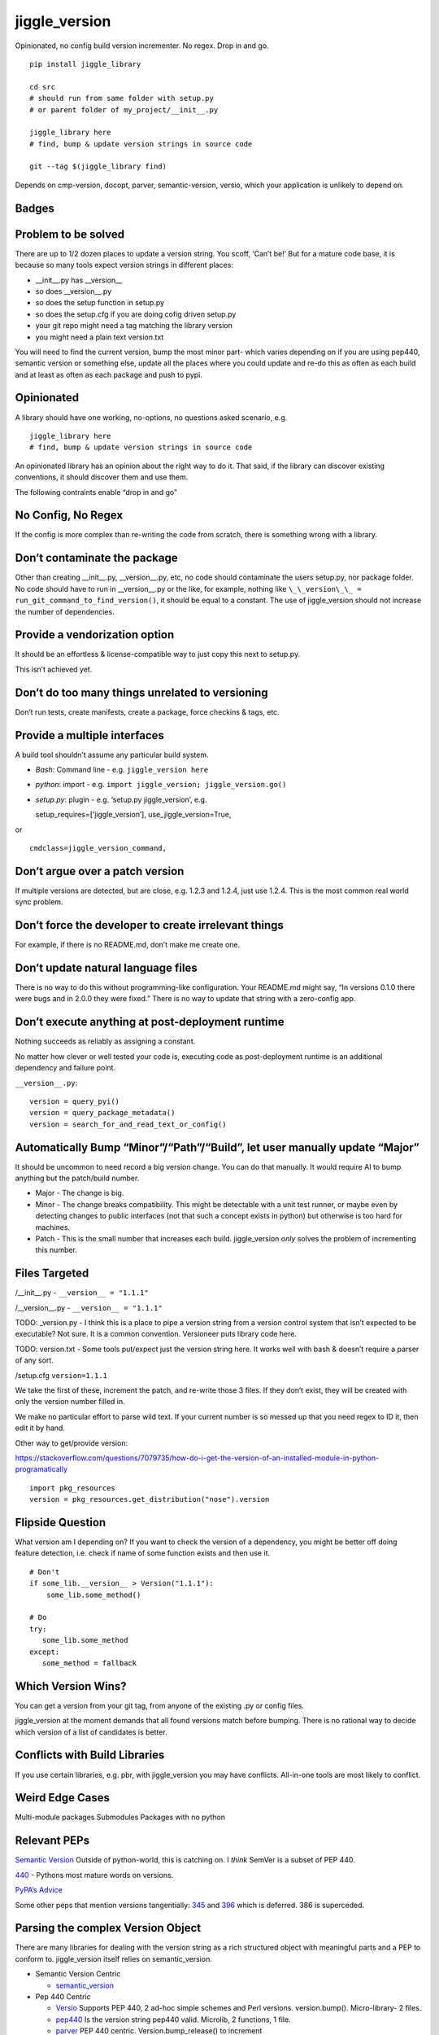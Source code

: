 jiggle_version
==============

Opinionated, no config build version incrementer. No regex. Drop in and
go.

::

    pip install jiggle_library

    cd src
    # should run from same folder with setup.py
    # or parent folder of my_project/__init__.py

    jiggle_library here
    # find, bump & update version strings in source code

    git --tag $(jiggle_library find)

Depends on cmp-version, docopt, parver, semantic-version, versio, which
your application is unlikely to depend on.

Badges
------

|MIT licensed| |Read the Docs| |Travis| |Coverage Status| |BCH
compliance|

Problem to be solved
--------------------

There are up to 1/2 dozen places to update a version string. You scoff,
‘Can’t be!’ But for a mature code base, it is because so many tools
expect version strings in different places:

-  \__init__.py has \__version_\_
-  so does \__version__.py
-  so does the setup function in setup.py
-  so does the setup.cfg if you are doing cofig driven setup.py
-  your git repo might need a tag matching the library version
-  you might need a plain text version.txt

You will need to find the current version, bump the most minor part-
which varies depending on if you are using pep440, semantic version or
something else, update all the places where you could update and re-do
this as often as each build and at least as often as each package and
push to pypi.

Opinionated
-----------

A library should have one working, no-options, no questions asked
scenario, e.g.

::

    jiggle_library here
    # find, bump & update version strings in source code

An opinionated library has an opinion about the right way to do it. That
said, if the library can discover existing conventions, it should
discover them and use them.

The following contraints enable “drop in and go”

No Config, No Regex
-------------------

If the config is more complex than re-writing the code from scratch,
there is something wrong with a library.

Don’t contaminate the package
-----------------------------

Other than creating \__init__.py, \__version__.py, etc, no code should
contaminate the users setup.py, nor package folder. No code should have
to run in \__version__.py or the like, for example, nothing like
``\_\_version\_\_ = run_git_command_to_find_version()``, it should be
equal to a constant. The use of jiggle_version should not increase the
number of dependencies.

Provide a vendorization option
------------------------------

It should be an effortless & license-compatible way to just copy this
next to setup.py.

This isn’t achieved yet.

Don’t do too many things unrelated to versioning
------------------------------------------------

Don’t run tests, create manifests, create a package, force checkins &
tags, etc.

Provide a multiple interfaces
-----------------------------

A build tool shouldn’t assume any particular build system.

-  *Bash:* Command line - e.g. ``jiggle_version here``
-  *python*: import - e.g.
   ``import jiggle_version; jiggle_version.go()``
-  *setup.py*: plugin - e.g. ‘setup.py jiggle_version’, e.g.

   setup_requires=[‘jiggle_version’], use_jiggle_version=True,

or

::

    cmdclass=jiggle_version_command,

Don’t argue over a patch version
--------------------------------

If multiple versions are detected, but are close, e.g. 1.2.3 and 1.2.4,
just use 1.2.4. This is the most common real world sync problem.

Don’t force the developer to create irrelevant things
-----------------------------------------------------

For example, if there is no README.md, don’t make me create one.

Don’t update natural language files
-----------------------------------

There is no way to do this without programming-like configuration. Your
README.md might say, “In versions 0.1.0 there were bugs and in 2.0.0
they were fixed.” There is no way to update that string with a
zero-config app.

Don’t execute anything at post-deployment runtime
-------------------------------------------------

Nothing succeeds as reliably as assigning a constant.

No matter how clever or well tested your code is, executing code as
post-deployment runtime is an additional dependency and failure point.

``__version__.py``:

::

    version = query_pyi()
    version = query_package_metadata()
    version = search_for_and_read_text_or_config()

Automatically Bump “Minor”/“Path”/“Build”, let user manually update “Major”
---------------------------------------------------------------------------

It should be uncommon to need record a big version change. You can do
that manually. It would require AI to bump anything but the patch/build
number.

-  Major - The change is big.
-  Minor - The change breaks compatibility. This might be detectable
   with a unit test runner, or maybe even by detecting changes to public
   interfaces (not that such a concept exists in python) but otherwise
   is too hard for machines.
-  Patch - This is the small number that increases each build.
   jiggle_version *only* solves the problem of incrementing this number.

Files Targeted
--------------

/__init__.py - ``__version__ = "1.1.1"``

/__version__.py - ``__version__ = "1.1.1"``

TODO: \_version.py - I think this is a place to pipe a version string
from a version control system that isn’t expected to be executable? Not
sure. It is a common convention. Versioneer puts library code here.

TODO: version.txt - Some tools put/expect just the version string here.
It works well with bash & doesn’t require a parser of any sort.

/setup.cfg ``version=1.1.1``

We take the first of these, increment the patch, and re-write those 3
files. If they don’t exist, they will be created with only the version
number filled in.

We make no particular effort to parse wild text. If your current number
is so messed up that you need regex to ID it, then edit it by hand.

Other way to get/provide version:

https://stackoverflow.com/questions/7079735/how-do-i-get-the-version-of-an-installed-module-in-python-programatically

::

    import pkg_resources
    version = pkg_resources.get_distribution("nose").version

Flipside Question
-----------------

What version am I depending on? If you want to check the version of a
dependency, you might be better off doing feature detection, i.e. check
if name of some function exists and then use it.

::

    # Don't
    if some_lib.__version__ > Version("1.1.1"):
        some_lib.some_method()

    # Do
    try:
       some_lib.some_method
    except:
       some_method = fallback

Which Version Wins?
-------------------

You can get a version from your git tag, from anyone of the existing .py
or config files.

jiggle_version at the moment demands that all found versions match
before bumping. There is no rational way to decide which version of a
list of candidates is better.

Conflicts with Build Libraries
------------------------------

If you use certain libraries, e.g. pbr, with jiggle_version you may have
conflicts. All-in-one tools are most likely to conflict.

Weird Edge Cases
----------------

Multi-module packages Submodules Packages with no python

Relevant PEPs
-------------

`Semantic Version <https://semver.org/>`__ Outside of python-world, this
is catching on. I *think* SemVer is a subset of PEP 440.

`440 <https://www.python.org/dev/peps/pep-0440/>`__ - Pythons most
mature words on versions.

`PyPA’s
Advice <https://packaging.python.org/guides/single-sourcing-package-version/>`__

Some other peps that mention versions tangentially:
`345 <https://www.python.org/dev/peps/pep-0345/#version>`__ and
`396 <https://www.python.org/dev/peps/pep-0396/#specification>`__ which
is deferred. 386 is superceded.

Parsing the complex Version Object
----------------------------------

There are many libraries for dealing with the version string as a rich
structured object with meaningful parts and a PEP to conform to.
jiggle_version itself relies on semantic_version.

-  Semantic Version Centric

   -  `semantic_version <https://pypi.org/project/semantic_version/>`__

-  Pep 440 Centric

   -  `Versio <https://pypi.org/project/Versio/>`__ Supports PEP 440, 2
      ad-hoc simple schemes and Perl versions. version.bump().
      Micro-library- 2 files.
   -  `pep440 <https://pypi.org/project/pep440/>`__ Is the version
      string pep440 valid. Microlib, 2 functions, 1 file.
   -  `parver <https://pypi.org/project/parver/>`__ PEP 440 centric.
      Version.bump_release() to increment
   -  dist_utils.version - Has a version parsing and comparing object.

-  Other

   -  `cmp-version <https://pypi.org/project/cmp_version/>`__ - Command
      line interface only(?) Release-General-Epoch scheme.

How are other people solving this problem?
------------------------------------------

+-----------------------+-----------------------+-----------------------+
| PyPi                  | Source Code           | Docs                  |
+=======================+=======================+=======================+
| \_\_                  | `python-versioneer <h | \__\_                 |
|                       | ttps://github.com/war |                       |
|                       | ner/python-versioneer |                       |
|                       | >`__                  |                       |
+-----------------------+-----------------------+-----------------------+
| \_\_                  | `python-git-version < | \__\_                 |
|                       | https://github.com/ae |                       |
|                       | brahim/python-git-ver |                       |
|                       | sion>`__              |                       |
+-----------------------+-----------------------+-----------------------+
| `git-bump-version <ht | \__\_                 | \__\_                 |
| tps://pypi.org/projec |                       |                       |
| t/git-bump-version/>` |                       |                       |
| __                    |                       |                       |
+-----------------------+-----------------------+-----------------------+
| `pyver <https://pypi. | \__\_                 | \__\_                 |
| org/project/pyver/>`_ |                       |                       |
| _                     |                       |                       |
+-----------------------+-----------------------+-----------------------+
| `setupext-gitversion  | \__\_                 | \__\_                 |
| <https://pypi.org/pro |                       |                       |
| ject/setupext-gitvers |                       |                       |
| ion/>`__              |                       |                       |
+-----------------------+-----------------------+-----------------------+
| \_\_                  | `python-git-version < | \__\_                 |
|                       | https://github.com/ae |                       |
|                       | brahim/python-git-ver |                       |
|                       | sion>`__              |                       |
+-----------------------+-----------------------+-----------------------+
| `git-bump-version <ht | `git_bump_version <ht | \__\_                 |
| tps://pypi.org/projec | tps://github.com/sile |                       |
| t/git-bump-version/>` | nt-snowman/git_bump_v |                       |
| __                    | ersion>`__            |                       |
+-----------------------+-----------------------+-----------------------+
| `pyver <https://pypi. | `pyver <https://githu | \__\_                 |
| org/project/pyver/>`_ | b.com/clearclaw/pyver |                       |
| _                     | >`__                  |                       |
+-----------------------+-----------------------+-----------------------+
| `vdt.version <https:/ | `vdt.version <https:/ | \__\_                 |
| /pypi.org/project/vdt | /github.com/devopscon |                       |
| .version/>`__         | sulting/vdt.version>` |                       |
|                       | __                    |                       |
+-----------------------+-----------------------+-----------------------+

Git Centric
-----------

These all either run ``git describe --tags`` to find a version or
``git tag %`` to bump a version.

-  Git/VCS centric - setup.py plugins

   -  `python-versioneer <https://github.com/warner/python-versioneer>`__
      Git tags hold canonical version. Setup.py plugin command.
      ``versioneer install``. Vendorizes itself to your souce tree. Edit
      ``setup.py`` and ``setup.cfg``. Run ``python versioneer.py setup``
      This adds a lot of code to your source tree. Has bug where it only
      works if the version code file is \_version.py. This was just very
      twitchy to setup. Library code has to run to get the version, e.g.
      ``python -c "import ver_test1; print(ver_test1.\_\_version\_\_)"``
      Personally, I don’t like how this library infects the production
      release. I’d rather my build dependencies gone by final release.
   -  `setupext-gitversion <https://pypi.org/project/setupext-gitversion/>`__
      Git tag driven version bumping. Pep440. Requires [git_version]
      section in setup.cfg, add ``from setupext import gitversion`` and
      wire up a plug-in, then to run, ``python setup.py git_version`` I
      couldn’t evaluate further because it blew up inspecting my git
      repo.

-  Git/VCS centric

   -  `python-git-version <https://github.com/aebrahim/python-git-version>`__
      Git holds canonical version. Library is expected to be vendorized
      (copied next to your setup.py). Code runs in \__version__.
      ``python version.py`` returns version found in tag. EXxecute with
      ``python setup.py sdist`` - as far as I can tell, it specifies the
      package version and doesn’t expect to be used from code after
      deployment.

   -  `pyver <https://pypi.org/project/pyver/>`__ SUPERCEDED BY
      *versioneer* Pep440. Expects tag to already exist. Invoked in
      setup.py, used for package version.

   -  `katversion <https://pypi.org/project/katversion/>`__ Implemented
      as setup.py ‘extension’. Expects \__init__.py to exist. Ignores
      \__init__.py and does not update the \__version_\_ value. Does
      update package version with string drived from git tags and
      history.

   -  `zest releaser <http://zestreleaser.readthedocs.io/en/latest/>`__
      - VCS driven versionbump command

   -  `vdt <https://pypi.org/project/vdt.version/>`__ Git and Jenkins
      centric version bumping with other actions built in. Command line
      ``version``. Python 2 only. I’m not going to have time to test it
      out.

   -  `pbr <https://pypi.org/project/pbr/>`__ - quirky git tag driven
      version bumping and a bunch of other things. You can’t turn off
      the version bumping, so it will conflict with any other version
      bumper you use. Appears to affect package version, the one you see
      in the /dist/ folder.

   -  bumpversion & bump2version - I don’t know how this works.
      Frustration trying to get bumpversion to work at all drove me to
      create jiggle-version. bump2version is a fork for fixing bugs
      because bumpversion is/was dormant. Not linking until the
      maintainers return 6 hours of my life that they stole.

-  Only Git Tags

   -  `git-bump-version <https://pypi.org/project/git-bump-version/>`__
      Command line ``git_bump_version`` searches for last tag and tags
      current. Blows up on “v1.2.3” As far as I can tell, this code is
      agnostic to what your source code is, i.e. it doesn’t edit
      \__version__.py, etc.

-  Other VCS

   -  `mercurial_update_version <https://pypi.org/project/mercurial_update_version/>`__
      Merucrial holds your canonical version. Not going to test…I don’t
      use
   -  `setuptools_scm <https://pypi.org/project/setuptools_scm/>`__ Git
      & mercurial. Gets version from tag. Add this to setup() in
      setup.py
      :``use_scm_version=True, setup_requires=['setuptools_scm'],`` No
      version strings in source at all & package still builds to /dist/
      with expected version.

+-----------------------+-----------------------+-----------------------+
| PyPi                  | Source Code           | Docs                  |
+=======================+=======================+=======================+
| \_\_                  | `changes <https://git | \__\_                 |
|                       | hub.com/michaeljoseph |                       |
|                       | /changes>`__          |                       |
+-----------------------+-----------------------+-----------------------+
| `pylease <https://pyp | `repo                 | \__\_                 |
| i.org/project/pylease | here <https://github. |                       |
| />`__                 | com/bagrat/pylease>`_ |                       |
|                       | _                     |                       |
+-----------------------+-----------------------+-----------------------+
| `metapensiero.tool.bu | `metapensiero.tool.bu | \__\_                 |
| mp_version <https://p | mp_version <https://p |                       |
| ypi.org/project/metap | ypi.org/project/metap |                       |
| ensiero.tool.bump_ver | ensiero.tool.bump_ver |                       |
| sion/>`__             | sion/>`__             |                       |
+-----------------------+-----------------------+-----------------------+

+-----------------------------------------------------------------------+
| Source Centric                                                        |
+=======================================================================+
| Source centric version bumpers read and update .py or config files.   |
| They do not necessarily require or expect you to have source control  |
| tagging going on.                                                     |
+-----------------------------------------------------------------------+

-  Source Centric – ``\_\_init\_\_.py`` or ``\_\_version\_\_.py``

   -  `changes <https://github.com/michaeljoseph/changes>`__ - Does many
      release related things. ``changes my_module bump_version`` to bump
      version, but this code will not run unless readme.md exists, etc.
      Detect version from source. Does not suggest new version, you must
      manually type it.
   -  `pylease <https://pypi.org/project/pylease/>`__ Version bumper,
      release tool `repo here <https://github.com/bagrat/pylease>`__ Not
      python 3 compatible (blows up on CondigParser on pip install)

-  Source Centric - ``Version.txt``

   -  `metapensiero.tool.bump_version <https://pypi.org/project/metapensiero.tool.bump_version/>`__
      Version.txt manager. Looks like it avoids dealing with any python
      source code, etc. Command line only, supports 4 schemes :
      auto,pep440,simple2,simple3,simple4. Usage:
      ``bump_version -s simple3 -f tiny``

-  Source Centric - ``setup.py``, e.g. ``python setup.py --version``

   -  `incremental <https://pypi.org/project/incremental/>`__
      ``_version.py`` updator. If I understand, this lib becomes a
      dependency of your release app, i.e. it isn’t just a build
      dependency. Pep440 only. Usage
      ``python -m incremental.update my_module --patch``

Version Finders
---------------

-  VCS centric

   -  `version_hunter <https://pypi.org/project/version-hunter/>`__
      Seems to be more focused on finding a version from a source code
      tree & not in bumping it.

   -  `git-version <https://pypi.org/project/git-version/>`__ Version
      finding from your git repo

   -  `tcversioner <https://pypi.org/project/tcversioner/>`__ Find
      version via vcs tag. Writes version.txt

-  Source Tree centric

   -  `get_version <https://pypi.org/project/get_version/>`__ Searches
      source tree? Local pip package?
   -  `bernardomg.version-extractor <https://pypi.org/project/bernardomg.version-extractor/>`__
      Extract version from source code. 2 functions (microlib) that find
      \__version_\_ inside of \__init__.py

-  Other-

   -  `package_version
      pypi <https://pypi.org/project/package-version/>`__ -
      `package_version <https://github.com/Yuav/python-package-version>`__
      Assume pypi has your canoncial version, use pip to find the last
      version to bump.
   -  `setuptools-requirements-vcs-version <https://github.com/danielbrownridge/setuptools-requirements-vcs-version>`__
      Find version in requirements.txt found by searching git url! Not
      sure what scenario this is for.

Django
------

`django-fe-version <https://pypi.org/project/django-fe-version/>`__ Adds
a /version/ endpoint to your web app.

`django-project-version <https://pypi.org/project/django-project-version/>`__
same..

.. |MIT licensed| image:: https://img.shields.io/badge/license-MIT-blue.svg
   :target: https://raw.githubusercontent.com/hyperium/hyper/master/LICENSE
.. |Read the Docs| image:: https://img.shields.io/readthedocs/pip.svg
.. |Travis| image:: https://travis-ci.com/matthewdeanmartin/jiggle_version.svg?branch=master
.. |Coverage Status| image:: https://coveralls.io/repos/github/matthewdeanmartin/jiggle_version/badge.svg?branch=master
   :target: https://coveralls.io/github/matthewdeanmartin/jiggle_version?branch=master
.. |BCH compliance| image:: https://bettercodehub.com/edge/badge/matthewdeanmartin/jiggle_version?branch=master
   :target: https://bettercodehub.com/
